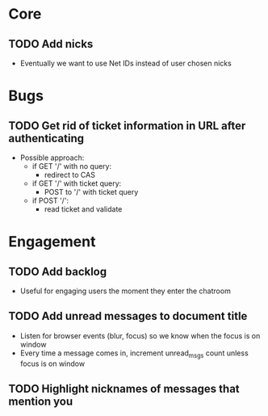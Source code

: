 * Core
** TODO Add nicks
   - Eventually we want to use Net IDs instead of user chosen nicks

* Bugs
** TODO Get rid of ticket information in URL after authenticating
   - Possible approach:
     - if GET '/' with no query:
       - redirect to CAS
     - if GET '/' with ticket query:
       - POST to '/' with ticket query
     - if POST '/':
       - read ticket and validate

* Engagement
** TODO Add backlog
   - Useful for engaging users the moment they enter the chatroom
** TODO Add unread messages to document title
   - Listen for browser events (blur, focus) so we know when the focus
     is on window
   - Every time a message comes in, increment unread_msgs count unless
     focus is on window
** TODO Highlight nicknames of messages that mention you
